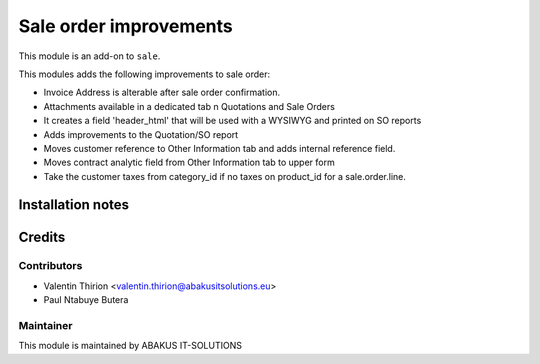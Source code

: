 =====================================
   Sale order improvements
=====================================


This module is an add-on to ``sale``.

This modules adds the following improvements to sale order:

* Invoice Address is alterable after sale order confirmation.
* Attachments available in a dedicated  tab n Quotations and Sale Orders
* It creates a field 'header_html' that will be used with a WYSIWYG and printed on SO reports
* Adds improvements to the Quotation/SO report
* Moves customer reference to  Other Information tab and adds internal reference field.
* Moves contract analytic field from Other Information tab to upper form
* Take the customer taxes from category_id if no taxes on product_id for a sale.order.line.

Installation notes
==================

Credits
=======

Contributors
------------

* Valentin Thirion <valentin.thirion@abakusitsolutions.eu>
* Paul Ntabuye Butera

Maintainer
-----------

.. image:: http://www.abakusitsolutions.eu/wp-content/themes/abakus/images/logo.gif
   :alt: ABAKUS IT-SOLUTIONS
   :target: http://www.abakusitsolutions.eu

This module is maintained by ABAKUS IT-SOLUTIONS
